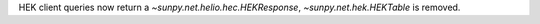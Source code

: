 HEK client queries now return a `~sunpy.net.helio.hec.HEKResponse`, `~sunpy.net.hek.HEKTable` is removed.
